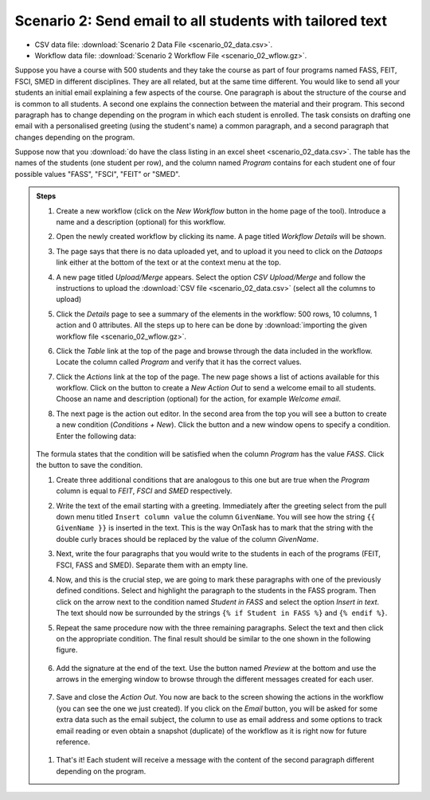 .. _scenario_02:

Scenario 2: Send email to all students with tailored text
=========================================================

- CSV data file: :download:`Scenario 2 Data File <scenario_02_data.csv>`.

- Workflow data file: :download:`Scenario 2 Workflow File <scenario_02_wflow.gz>`.

Suppose you have a course with 500 students and they take the course as part of four programs named FASS, FEIT, FSCI, SMED in different disciplines. They are all related, but at the same time different. You would like to send all your students an initial email explaining a few aspects of the course. One paragraph is about the structure of the course and is common to all students. A second one explains the connection between the material and their program. This second paragraph has to change depending on the program in which each student is enrolled. The task consists on drafting one email with a personalised greeting (using the student's name) a common paragraph, and a second paragraph that changes depending on the program.

Suppose now that you :download:`do have the class listing in an excel sheet <scenario_02_data.csv>`. The table has the names of the students (one student per row), and the column named *Program* contains for each student one of four possible values "FASS", "FSCI", "FEIT" or "SMED".

.. admonition:: Steps

   1. Create a new workflow (click on the *New Workflow* button in the home page of the tool). Introduce a name and a description (optional) for this workflow.

   #. Open the newly created workflow by clicking its name. A page titled *Workflow Details* will be shown.

   #. The page says that there is no data uploaded yet, and to upload it you need to click on the *Dataops* link either at the bottom of the text or at the context menu at the top.

   #. A new page titled *Upload/Merge* appears. Select the option *CSV Upload/Merge* and follow the instructions to upload the :download:`CSV file <scenario_02_data.csv>` (select all the columns to upload)

   #. Click the *Details* page to see a summary of the elements in the workflow: 500 rows, 10 columns, 1 action and 0 attributes. All the steps up to here can be done by :download:`importing the given workflow file <scenario_02_wflow.gz>`.

   #. Click the *Table* link at the top of the page and browse through the data included in the workflow. Locate the column called *Program* and verify that it has the correct values.

   #. Click the *Actions* link at the top of the page. The new page shows a list of actions available for this workflow. Click on the button to create a *New Action Out* to send a welcome email to all students. Choose an name and description (optional) for the action, for example *Welcome email*.

   #. The next page is the action out editor. In the second area from the top you will see a button to create a new condition (*Conditions + New*). Click the button and a new window opens to specify a condition. Enter the following data:

      .. figure:: /scaptures/scenario_02_condition_FASS.png
         :align: center

   The formula states that the condition will be satisfied when the column *Program* has the value *FASS*. Click the button to save the condition.

   #. Create three additional conditions that are analogous to this one but are true when the *Program* column is equal to *FEIT*, *FSCI* and *SMED* respectively.

   #. Write the text of the email starting with a greeting. Immediately after the greeting select from the pull down menu titled ``Insert column value`` the column ``GivenName``. You will see how the string ``{{ GivenName }}`` is inserted in the text. This is the way OnTask has to mark that the string with the double curly braces should be replaced by the value of the column *GivenName*.

   #. Next, write the four paragraphs that you would write to the students in each of the programs (FEIT, FSCI, FASS and SMED). Separate them with an empty line.

   #. Now, and this is the crucial step, we are going to mark these
      paragraphs with one of the previously defined conditions. Select and
      highlight the paragraph to the students in the FASS program. Then click on
      the arrow next to the condition named *Student in FASS* and select the
      option *Insert in text*. The text should now be surrounded by the strings
      ``{% if Student in FASS %}`` and ``{% endif %}``.

   #. Repeat the same procedure now with the three remaining paragraphs. Select the text and then click on the appropriate condition. The final result should be similar to the one shown in the following figure.

      .. figure:: /scaptures/scenario_02_text_all_conditions.png
         :align: center

   #. Add the signature at the end of the text. Use the button named *Preview* at the bottom and use the arrows in the emerging window to browse through the different messages created for each user.

      .. figure:: /scaptures/scenario_02_preview.png
         :align: center

   #. Save and close the *Action Out*. You now are back to the screen showing the actions in the workflow (you can see the one we just created). If you click on the *Email* button, you will be asked for some extra data such as the email subject, the column to use as email address and some options to track email reading or even obtain a snapshot (duplicate) of the workflow as it is right now for future reference.

     .. figure:: /scaptures/scenario_02_action_email.png
        :align: center

   #. That's it! Each student will receive a message with the content of the second paragraph different depending on the program.

